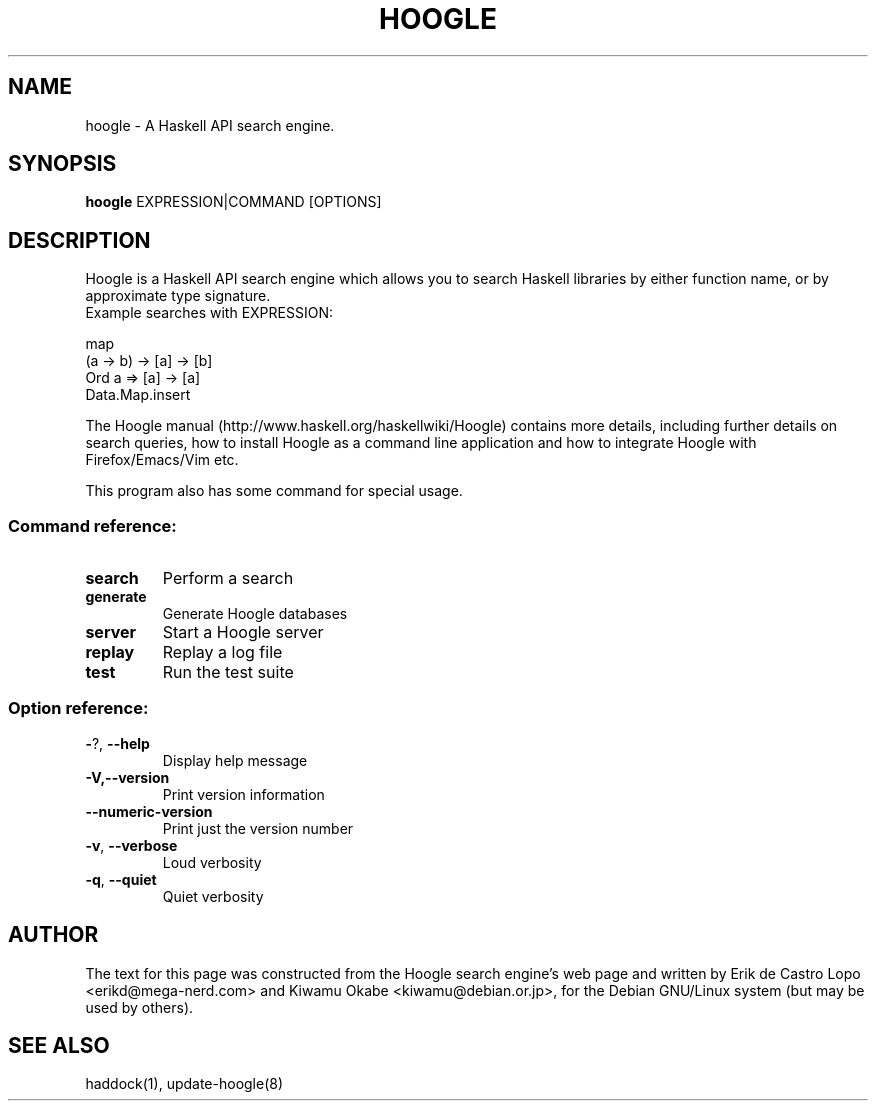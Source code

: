 .de EX
.ne 5
.if n .sp 1
.if t .sp .5
.nf
.in +.5i
..
.de EE
.fi
.in -.5i
.if n .sp 1
.if t .sp .5
..
.TH HOOGLE 1 "October 30, 2016"
.SH NAME
hoogle \- A Haskell API search engine.
.SH SYNOPSIS
.B hoogle
.RI EXPRESSION|COMMAND
.RI [OPTIONS]
.SH DESCRIPTION
Hoogle is a Haskell API search engine which allows you to search Haskell
libraries by either function name, or by approximate type signature.
.EE
Example searches with EXPRESSION:
.EX

    map
    (a -> b) -> [a] -> [b]
    Ord a => [a] -> [a]
    Data.Map.insert

.EE
The Hoogle manual (http://www.haskell.org/haskellwiki/Hoogle) contains more
details, including further details on search queries, how to install Hoogle as
a command line application and how to integrate Hoogle with Firefox/Emacs/Vim
etc.
.PP
This program also has some command for special usage.
.SS "Command reference:"
.TP
\fBsearch\fR
Perform a search
.TP
\fBgenerate\fR
Generate Hoogle databases
.TP
\fBserver\fR
Start a Hoogle server
.TP
\fBreplay\fR
Replay a log file
.TP
\fBtest\fR
Run the test suite
.SS "Option reference:"
.TP
\fB\-\fR?, \fB\-\-help\fR
Display help message
.TP
\fB\-V,\-\-version\fR
Print version information
.TP
\fB\-\-numeric\-version\fR
Print just the version number
.TP
\fB\-v\fR, \fB\-\-verbose\fR
Loud verbosity
.TP
\fB\-q\fR, \fB\-\-quiet\fR
Quiet verbosity
.SH AUTHOR
The text for this page was constructed from the Hoogle search engine's web page
and written by Erik de Castro Lopo <erikd@mega-nerd.com> and Kiwamu Okabe
<kiwamu@debian.or.jp>, for the Debian GNU/Linux system (but may be used by
others).
.SH "SEE ALSO"
.LP
haddock(1), update-hoogle(8)
